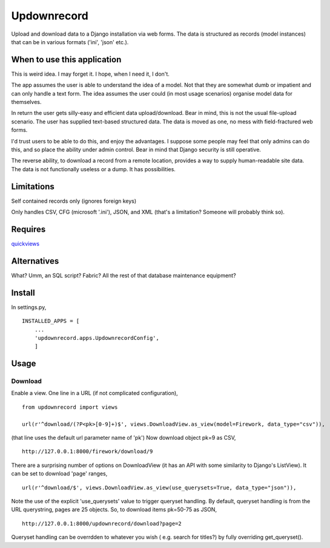 Updownrecord
============
Upload and download data to a Django installation via web forms. The data is structured as records (model instances) that can be in various formats ('ini', 'json' etc.).


When to use this application
----------------------------
This is weird idea. I may forget it. I hope, when I need it, I don't.

The app assumes the user is able to understand the idea of a model. Not that they are somewhat dumb or impatient and can only handle a text form. The idea assumes the user could (in most usage scenarios) organise model data for themselves.

In return the user gets silly-easy and efficient data upload/download. Bear in mind, this is not the usual file-upload scenario. The user has supplied text-based structured data. The data is moved as one, no mess with field-fractured web forms.  

I'd trust users to be able to do this, and enjoy the advantages. I suppose some people may feel that only admins can do this, and so place the ability under admin control. Bear in mind that Django security is still operative.

The reverse ability, to download a record from a remote location, provides a way to supply human-readable site data. The data is not functionally useless or a dump. It has possibilities.


Limitations
-----------
Self contained records only (ignores foreign keys) 

Only handles CSV, CFG (microsoft '.ini'), JSON, and XML (that's a limitation? Someone will probably think so).


Requires
--------
quickviews_


Alternatives
------------
What? Umm, an SQL script? Fabric? All the rest of that database maintenance equipment?


Install
-------
In settings.py, ::

    INSTALLED_APPS = [
        ...
        'updownrecord.apps.UpdownrecordConfig',
        ]


Usage
-----
Download
~~~~~~~~
Enable a view. One line in a URL (if not complicated configuration), ::

    from updownrecord import views

    url(r'^download/(?P<pk>[0-9]+)$', views.DownloadView.as_view(model=Firework, data_type="csv")),

(that line uses the default url parameter name of 'pk') Now download object pk=9 as CSV, ::

    http://127.0.0.1:8000/firework/download/9

There are a surprising number of options on DownloadView (it has an API with some similarity to Django's ListView). It can be set to download 'page' ranges, ::

    url(r'^download/$', views.DownloadView.as_view(use_querysets=True, data_type="json")),

Note the use of the explicit 'use_querysets' value to trigger queryset handling. By default, queryset handling is from the URL querystring, pages are 25 objects. So, to download items pk=50-75 as JSON, ::
 
    http://127.0.0.1:8000/updownrecord/download?page=2 

Queryset handling can be overrdden to whatever you wish ( e.g. search for titles?) by fully overriding get_queryset().

.. _quickviews: https://github.com/rcrowther/quickviews
